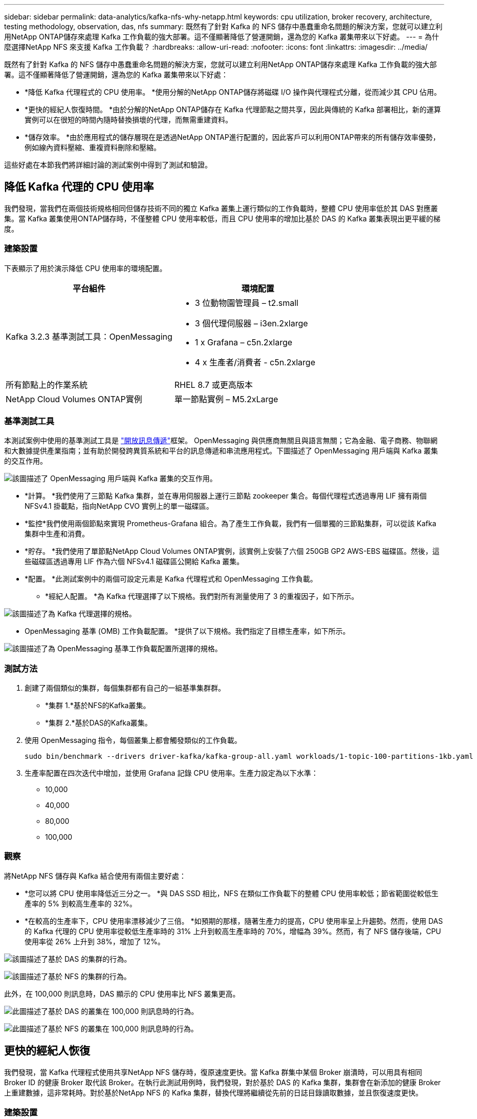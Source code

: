 ---
sidebar: sidebar 
permalink: data-analytics/kafka-nfs-why-netapp.html 
keywords: cpu utilization, broker recovery, architecture, testing methodology, observation, das, nfs 
summary: 既然有了針對 Kafka 的 NFS 儲存中愚蠢重命名問題的解決方案，您就可以建立利用NetApp ONTAP儲存來處理 Kafka 工作負載的強大部署。這不僅顯著降低了營運開銷，還為您的 Kafka 叢集帶來以下好處。 
---
= 為什麼選擇NetApp NFS 來支援 Kafka 工作負載？
:hardbreaks:
:allow-uri-read: 
:nofooter: 
:icons: font
:linkattrs: 
:imagesdir: ../media/


[role="lead"]
既然有了針對 Kafka 的 NFS 儲存中愚蠢重命名問題的解決方案，您就可以建立利用NetApp ONTAP儲存來處理 Kafka 工作負載的強大部署。這不僅顯著降低了營運開銷，還為您的 Kafka 叢集帶來以下好處：

* *降低 Kafka 代理程式的 CPU 使用率。 *使用分解的NetApp ONTAP儲存將磁碟 I/O 操作與代理程式分離，從而減少其 CPU 佔用。
* *更快的經紀人恢復時間。 *由於分解的NetApp ONTAP儲存在 Kafka 代理節點之間共享，因此與傳統的 Kafka 部署相比，新的運算實例可以在很短的時間內隨時替換損壞的代理，而無需重建資料。
* *儲存效率。 *由於應用程式的儲存層現在是透過NetApp ONTAP進行配置的，因此客戶可以利用ONTAP帶來的所有儲存效率優勢，例如線內資料壓縮、重複資料刪除和壓縮。


這些好處在本節我們將詳細討論的測試案例中得到了測試和驗證。



== 降低 Kafka 代理的 CPU 使用率

我們發現，當我們在兩個技術規格相同但儲存技術不同的獨立 Kafka 叢集上運行類似的工作負載時，整體 CPU 使用率低於其 DAS 對應叢集。當 Kafka 叢集使用ONTAP儲存時，不僅整體 CPU 使用率較低，而且 CPU 使用率的增加比基於 DAS 的 Kafka 叢集表現出更平緩的梯度。



=== 建築設置

下表顯示了用於演示降低 CPU 使用率的環境配置。

|===
| 平台組件 | 環境配置 


| Kafka 3.2.3 基準測試工具：OpenMessaging  a| 
* 3 位動物園管理員 – t2.small
* 3 個代理伺服器 – i3en.2xlarge
* 1 x Grafana – c5n.2xlarge
* 4 x 生產者/消費者 - c5n.2xlarge




| 所有節點上的作業系統 | RHEL 8.7 或更高版本 


| NetApp Cloud Volumes ONTAP實例 | 單一節點實例 – M5.2xLarge 
|===


=== 基準測試工具

本測試案例中使用的基準測試工具是 https://openmessaging.cloud/["開放訊息傳遞"^]框架。 OpenMessaging 與供應商無關且與語言無關；它為金融、電子商務、物聯網和大數據提供產業指南；並有助於開發跨異質系統和平台的訊息傳遞和串流應用程式。下圖描述了 OpenMessaging 用戶端與 Kafka 叢集的交互作用。

image:kafka-nfs-008.png["該圖描述了 OpenMessaging 用戶端與 Kafka 叢集的交互作用。"]

* *計算。 *我們使用了三節點 Kafka 集群，並在專用伺服器上運行三節點 zookeeper 集合。每個代理程式透過專用 LIF 擁有兩個 NFSv4.1 掛載點，指向NetApp CVO 實例上的單一磁碟區。
* *監控*我們使用兩個節點來實現 Prometheus-Grafana 組合。為了產生工作負載，我們有一個單獨的三節點集群，可以從該 Kafka 集群中生產和消費。
* *貯存。 *我們使用了單節點NetApp Cloud Volumes ONTAP實例，該實例上安裝了六個 250GB GP2 AWS-EBS 磁碟區。然後，這些磁碟區透過專用 LIF 作為六個 NFSv4.1 磁碟區公開給 Kafka 叢集。
* *配置。 *此測試案例中的兩個可設定元素是 Kafka 代理程式和 OpenMessaging 工作負載。
+
** *經紀人配置。 *為 Kafka 代理選擇了以下規格。我們對所有測量使用了 3 的重複因子，如下所示。




image:kafka-nfs-009.png["該圖描述了為 Kafka 代理選擇的規格。"]

* OpenMessaging 基準 (OMB) 工作負載配置。 *提供了以下規格。我們指定了目標生產率，如下所示。


image:kafka-nfs-010.png["該圖描述了為 OpenMessaging 基準工作負載配置所選擇的規格。"]



=== 測試方法

. 創建了兩個類似的集群，每個集群都有自己的一組基準集群群。
+
** *集群 1.*基於NFS的Kafka叢集。
** *集群 2.*基於DAS的Kafka叢集。


. 使用 OpenMessaging 指令，每個叢集上都會觸發類似的工作負載。
+
....
sudo bin/benchmark --drivers driver-kafka/kafka-group-all.yaml workloads/1-topic-100-partitions-1kb.yaml
....
. 生產率配置在四次迭代中增加，並使用 Grafana 記錄 CPU 使用率。生產力設定為以下水準：
+
** 10,000
** 40,000
** 80,000
** 100,000






=== 觀察

將NetApp NFS 儲存與 Kafka 結合使用有兩個主要好處：

* *您可以將 CPU 使用率降低近三分之一。 *與 DAS SSD 相比，NFS 在類似工作負載下的整體 CPU 使用率較低；節省範圍從較低生產率的 5% 到較高生產率的 32%。
* *在較高的生產率下，CPU 使用率漂移減少了三倍。 *如預期的那樣，隨著生產力的提高，CPU 使用率呈上升趨勢。然而，使用 DAS 的 Kafka 代理的 CPU 使用率從較低生產率時的 31% 上升到較高生產率時的 70%，增幅為 39%。然而，有了 NFS 儲存後端，CPU 使用率從 26% 上升到 38%，增加了 12%。


image:kafka-nfs-011.png["該圖描述了基於 DAS 的集群的行為。"]

image:kafka-nfs-012.png["該圖描述了基於 NFS 的集群的行為。"]

此外，在 100,000 則訊息時，DAS 顯示的 CPU 使用率比 NFS 叢集更高。

image:kafka-nfs-013.png["此圖描述了基於 DAS 的叢集在 100,000 則訊息時的行為。"]

image:kafka-nfs-014.png["此圖描述了基於 NFS 的叢集在 100,000 則訊息時的行為。"]



== 更快的經紀人恢復

我們發現，當 Kafka 代理程式使用共享NetApp NFS 儲存時，復原速度更快。當 Kafka 群集中某個 Broker 崩潰時，可以用具有相同 Broker ID 的健康 Broker 取代該 Broker。在執行此測試用例時，我們發現，對於基於 DAS 的 Kafka 集群，集群會在新添加的健康 Broker 上重建數據，這非常耗時。對於基於NetApp NFS 的 Kafka 集群，替換代理將繼續從先前的日誌目錄讀取數據，並且恢復速度更快。



=== 建築設置

下表展示了使用NAS的Kafka叢集的環境配置。

|===
| 平台組件 | 環境配置 


| 卡夫卡 3.2.3  a| 
* 3 位動物園管理員 – t2.small
* 3 個代理伺服器 – i3en.2xlarge
* 1 x Grafana – c5n.2xlarge
* 4 x 生產者/消費者 - c5n.2xlarge
* 1 x 備份 Kafka 節點 – i3en.2xlarge




| 所有節點上的作業系統 | RHEL8.7 或更高版本 


| NetApp Cloud Volumes ONTAP實例 | 單一節點實例 – M5.2xLarge 
|===
下圖是基於NAS的Kafka叢集架構圖。

image:kafka-nfs-008.png["該圖描繪了基於 NAS 的 Kafka 叢集的架構。"]

* *計算。 *一個三節點 Kafka 集群，帶有一個三節點 zookeeper 集合，在專用伺服器上運行。每個代理程式透過專用 LIF 擁有兩個指向NetApp CVO 實例上的單一磁碟區的 NFS 掛載點。
* *監控* Prometheus-Grafana 組合的兩個節點。為了產生工作負載，我們使用一個單獨的三節點集群，該集群可以為該 Kafka 集群生產和消費。
* *貯存。 *單節點NetApp Cloud Volumes ONTAP實例，實例上安裝了六個 250GB GP2 AWS-EBS 磁碟區。然後，這些磁碟區透過專用 LIF 作為六個 NFS 磁碟區公開給 Kafka 叢集。
* *經紀人配置。 *此測試案例中一個可設定元素是 Kafka 代理。為 Kafka 代理選擇了以下規格。這 `replica.lag.time.mx.ms`設定為較高的值，因為這決定了特定節點從 ISR 清單中取出的速度。當您在壞節點和健康節點之間切換時，您不希望該代理 ID 被排除在 ISR 清單中。


image:kafka-nfs-015.png["此圖顯示了為 Kafka 代理程式選擇的規格。"]



=== 測試方法

. 創建了兩個類似的集群：
+
** 基於 EC2 的匯合集群。
** 基於NetApp NFS 的匯合叢集。


. 建立了一個備用 Kafka 節點，其配置與原始 Kafka 叢集中的節點相同。
. 在每個叢集上，都建立了一個範例主題，並且在每個代理程式上填入了大約 110GB 的資料。
+
** *基於 EC2 的集群。 *  Kafka 代理程式資料目錄對應到 `/mnt/data-2`（下圖中 cluster1 的 Broker-1[左側終端]）。
** *基於NetApp NFS 的叢集。 *  Kafka 代理程式資料目錄安裝在 NFS 點上 `/mnt/data`（下圖中 cluster2 的 Broker-1【右側終端】）。
+
image:kafka-nfs-016.png["此圖顯示了兩個終端螢幕。"]



. 在每個叢集中，Broker-1 被終止以觸發失敗的代理恢復過程。
. 代理終止後，代理 IP 位址被指派作為備用代理的輔助 IP。這是必要的，因為 Kafka 叢集中的代理程式以以下方式標識：
+
** *IP 位址。 *透過將發生故障的代理 IP 重新指派給備用代理來進行分配。
** *經紀人 ID。 *這是在備用代理程式中配置的 `server.properties`。


. 分配 IP 後，備用代理程式上啟動了 Kafka 服務。
. 過了一會兒，拉取伺服器日誌來檢查在叢集中的替換節點上建立資料所花費的時間。




=== 觀察

Kafka 代理的恢復速度幾乎提高了 9 倍。與在 Kafka 叢集中使用 DAS SSD 相比，使用NetApp NFS 共用儲存時恢復故障代理節點所需的時間明顯更快。對於 1TB 的主題數據，基於 DAS 的叢集的恢復時間為 48 分鐘，而基於NetApp-NFS 的 Kafka 叢集的恢復時間則不到 5 分鐘。

我們觀察到基於 EC2 的叢集花費 10 分鐘在新代理節點上重建 110GB 數據，而基於 NFS 的叢集在 3 分鐘內完成復原。我們也在日誌中觀察到，EC2 分區的消費者偏移量為 0，而在 NFS 叢集上，消費者偏移量是從前一個代理程式取得的。

....
[2022-10-31 09:39:17,747] INFO [LogLoader partition=test-topic-51R3EWs-0000-55, dir=/mnt/kafka-data/broker2] Reloading from producer snapshot and rebuilding producer state from offset 583999 (kafka.log.UnifiedLog$)
[2022-10-31 08:55:55,170] INFO [LogLoader partition=test-topic-qbVsEZg-0000-8, dir=/mnt/data-1] Loading producer state till offset 0 with message format version 2 (kafka.log.UnifiedLog$)
....


==== 基於DAS的集群

. 備份節點於 08:55:53,730 啟動。
+
image:kafka-nfs-017.png["此圖顯示基於 DAS 的叢集的日誌輸出。"]

. 資料重建過程於 09:05:24,860 結束。處理 110GB 的資料大約需要 10 分鐘。
+
image:kafka-nfs-018.png["此圖顯示基於 DAS 的叢集的日誌輸出。"]





==== 基於NFS的集群

. 備份節點於 09:39:17,213 啟動。下面突出顯示了起始日誌條目。
+
image:kafka-nfs-019.png["此圖顯示基於 NFS 的叢集的日誌輸出。"]

. 資料重建過程於 09:42:29,115 結束。處理 110GB 的資料大約需要 3 分鐘。
+
image:kafka-nfs-020.png["此圖顯示基於 NFS 的叢集的日誌輸出。"]

+
對包含約 1TB 資料的代理程式重複了測試，對於 DAS 大約需要 48 分鐘，對於 NFS 大約需要 3 分鐘。結果如下圖所示。

+
image:kafka-nfs-021.png["此圖顯示了代理恢復所需的時間，具體取決於基於 DAS 的群集或基於 NFS 的群集的代理上載入的資料量。"]





== 儲存效率

由於 Kafka 叢集的儲存層是透過NetApp ONTAP配置的，因此我們獲得了ONTAP的所有儲存效率功能。這是透過在Cloud Volumes ONTAP上配置 NFS 儲存的 Kafka 叢集上產生大量資料進行的測試。我們可以看到，由於ONTAP功能，空間顯著減少。



=== 建築設置

下表展示了使用NAS的Kafka叢集的環境配置。

|===
| 平台組件 | 環境配置 


| 卡夫卡 3.2.3  a| 
* 3 位動物園管理員 – t2.small
* 3 個代理伺服器 – i3en.2xlarge
* 1 x Grafana – c5n.2xlarge
* 4 x 生產者/消費者 -- c5n.2xlarge *




| 所有節點上的作業系統 | RHEL8.7 或更高版本 


| NetApp Cloud Volumes ONTAP實例 | 單一節點實例 – M5.2xLarge 
|===
下圖是基於NAS的Kafka叢集架構圖。

image:kafka-nfs-008.png["該圖描繪了基於 NAS 的 Kafka 叢集的架構。"]

* *計算。 *我們使用了三節點 Kafka 集群，並在專用伺服器上運行三節點 zookeeper 集合。每個代理程式透過專用 LIF 擁有兩個指向NetApp CVO 實例上的單一磁碟區的 NFS 掛載點。
* *監控*我們使用兩個節點來實現 Prometheus-Grafana 組合。為了產生工作負載，我們使用了一個單獨的三節點集群，該集群可以為該 Kafka 集群生產和消費。
* *貯存。 *我們使用了單節點NetApp Cloud Volumes ONTAP實例，該實例上安裝了六個 250GB GP2 AWS-EBS 磁碟區。然後，這些磁碟區透過專用 LIF 作為六個 NFS 磁碟區公開給 Kafka 叢集。
* *配置。 *此測試案例中的可設定元素是 Kafka 代理。


生產者端的壓縮被關閉，從而使生產者能夠產生高吞吐量。儲存效率由運算層處理。



=== 測試方法

. 已按照上述規格配置了 Kafka 叢集。
. 在叢集上，使用 OpenMessaging Benchmarking 工具產生了約 350GB 的資料。
. 工作負載完成後，使用ONTAP系統管理器和 CLI 收集儲存效率統計資料。




=== 觀察

對於使用 OMB 工具產生的數據，我們發現空間節省了約 33%，儲存效率比為 1.70:1。如下圖所示，產生的資料所使用的邏輯空間為420.3GB，用於保存資料的實體空間為281.7GB。

image:kafka-nfs-022.png["此圖展示了 VMDISK 中的空間節省。"]

image:kafka-nfs-023.png["螢幕截圖"]

image:kafka-nfs-024.png["螢幕截圖"]

